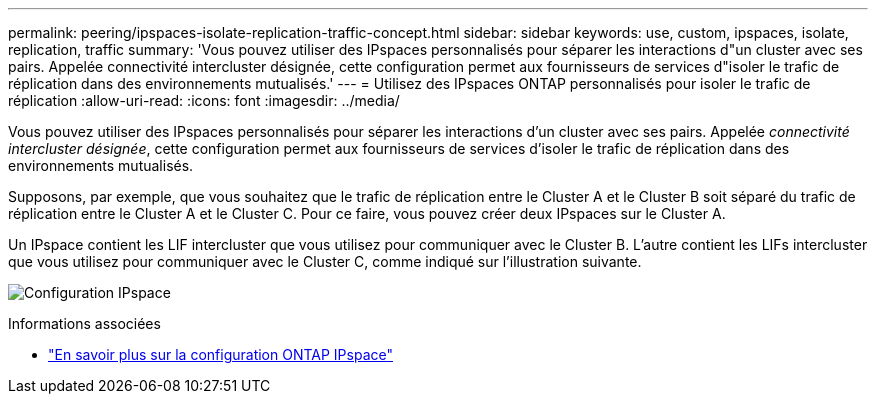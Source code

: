 ---
permalink: peering/ipspaces-isolate-replication-traffic-concept.html 
sidebar: sidebar 
keywords: use, custom, ipspaces, isolate, replication, traffic 
summary: 'Vous pouvez utiliser des IPspaces personnalisés pour séparer les interactions d"un cluster avec ses pairs. Appelée connectivité intercluster désignée, cette configuration permet aux fournisseurs de services d"isoler le trafic de réplication dans des environnements mutualisés.' 
---
= Utilisez des IPspaces ONTAP personnalisés pour isoler le trafic de réplication
:allow-uri-read: 
:icons: font
:imagesdir: ../media/


[role="lead"]
Vous pouvez utiliser des IPspaces personnalisés pour séparer les interactions d'un cluster avec ses pairs. Appelée _connectivité intercluster désignée_, cette configuration permet aux fournisseurs de services d'isoler le trafic de réplication dans des environnements mutualisés.

Supposons, par exemple, que vous souhaitez que le trafic de réplication entre le Cluster A et le Cluster B soit séparé du trafic de réplication entre le Cluster A et le Cluster C. Pour ce faire, vous pouvez créer deux IPspaces sur le Cluster A.

Un IPspace contient les LIF intercluster que vous utilisez pour communiquer avec le Cluster B. L'autre contient les LIFs intercluster que vous utilisez pour communiquer avec le Cluster C, comme indiqué sur l'illustration suivante.

image:non-default-ipspace.gif["Configuration IPspace"]

.Informations associées
* link:../networking/configure_ipspaces_cluster_administrators_only_overview.html["En savoir plus sur la configuration ONTAP IPspace"]

